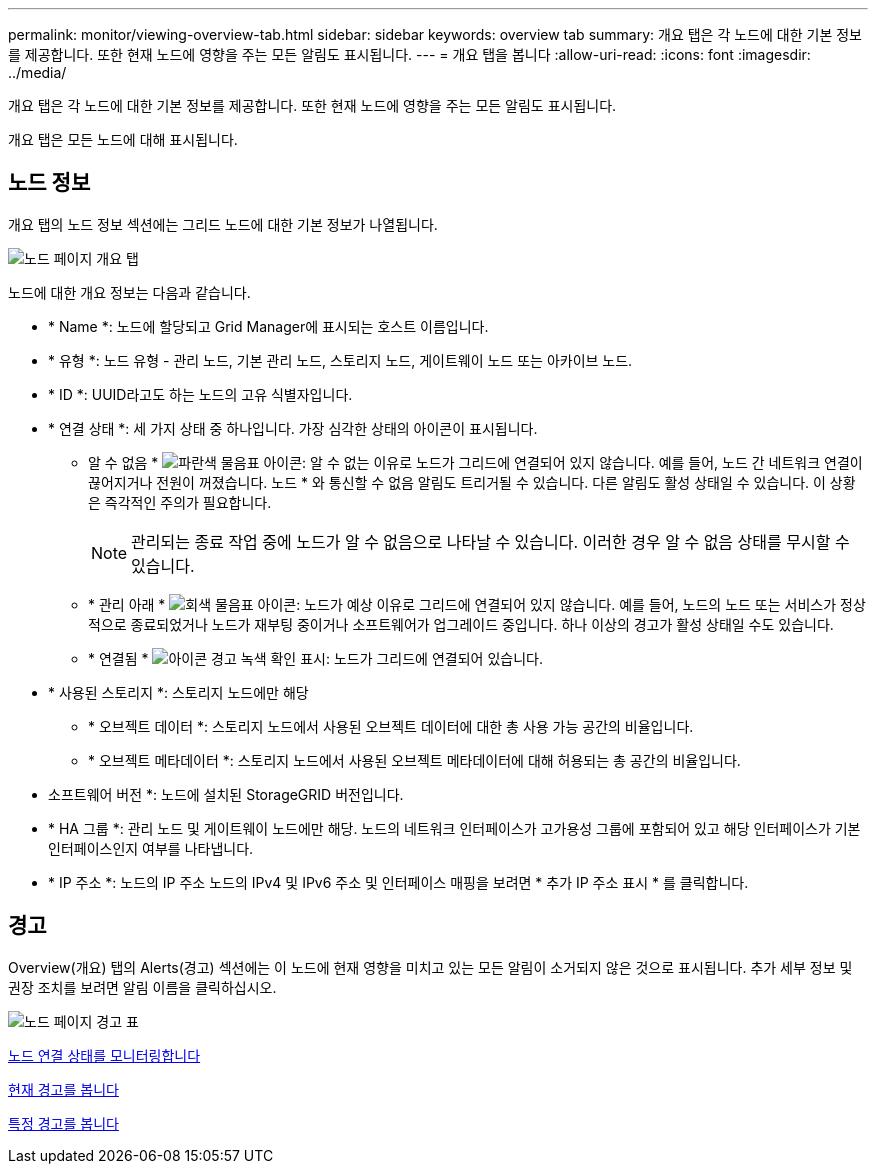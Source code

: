---
permalink: monitor/viewing-overview-tab.html 
sidebar: sidebar 
keywords: overview tab 
summary: 개요 탭은 각 노드에 대한 기본 정보를 제공합니다. 또한 현재 노드에 영향을 주는 모든 알림도 표시됩니다. 
---
= 개요 탭을 봅니다
:allow-uri-read: 
:icons: font
:imagesdir: ../media/


[role="lead"]
개요 탭은 각 노드에 대한 기본 정보를 제공합니다. 또한 현재 노드에 영향을 주는 모든 알림도 표시됩니다.

개요 탭은 모든 노드에 대해 표시됩니다.



== 노드 정보

개요 탭의 노드 정보 섹션에는 그리드 노드에 대한 기본 정보가 나열됩니다.

image::../media/nodes_page_overview_tab.png[노드 페이지 개요 탭]

노드에 대한 개요 정보는 다음과 같습니다.

* * Name *: 노드에 할당되고 Grid Manager에 표시되는 호스트 이름입니다.
* * 유형 *: 노드 유형 - 관리 노드, 기본 관리 노드, 스토리지 노드, 게이트웨이 노드 또는 아카이브 노드.
* * ID *: UUID라고도 하는 노드의 고유 식별자입니다.
* * 연결 상태 *: 세 가지 상태 중 하나입니다. 가장 심각한 상태의 아이콘이 표시됩니다.
+
** 알 수 없음 * image:../media/icon_alarm_blue_unknown.png["파란색 물음표 아이콘"]: 알 수 없는 이유로 노드가 그리드에 연결되어 있지 않습니다. 예를 들어, 노드 간 네트워크 연결이 끊어지거나 전원이 꺼졌습니다. 노드 * 와 통신할 수 없음 알림도 트리거될 수 있습니다. 다른 알림도 활성 상태일 수 있습니다. 이 상황은 즉각적인 주의가 필요합니다.
+

NOTE: 관리되는 종료 작업 중에 노드가 알 수 없음으로 나타날 수 있습니다. 이러한 경우 알 수 없음 상태를 무시할 수 있습니다.

** * 관리 아래 * image:../media/icon_alarm_gray_administratively_down.png["회색 물음표 아이콘"]: 노드가 예상 이유로 그리드에 연결되어 있지 않습니다. 예를 들어, 노드의 노드 또는 서비스가 정상적으로 종료되었거나 노드가 재부팅 중이거나 소프트웨어가 업그레이드 중입니다. 하나 이상의 경고가 활성 상태일 수도 있습니다.
** * 연결됨 * image:../media/icon_alert_green_checkmark.png["아이콘 경고 녹색 확인 표시"]: 노드가 그리드에 연결되어 있습니다.


* * 사용된 스토리지 *: 스토리지 노드에만 해당
+
** * 오브젝트 데이터 *: 스토리지 노드에서 사용된 오브젝트 데이터에 대한 총 사용 가능 공간의 비율입니다.
** * 오브젝트 메타데이터 *: 스토리지 노드에서 사용된 오브젝트 메타데이터에 대해 허용되는 총 공간의 비율입니다.


* 소프트웨어 버전 *: 노드에 설치된 StorageGRID 버전입니다.
* * HA 그룹 *: 관리 노드 및 게이트웨이 노드에만 해당. 노드의 네트워크 인터페이스가 고가용성 그룹에 포함되어 있고 해당 인터페이스가 기본 인터페이스인지 여부를 나타냅니다.
* * IP 주소 *: 노드의 IP 주소 노드의 IPv4 및 IPv6 주소 및 인터페이스 매핑을 보려면 * 추가 IP 주소 표시 * 를 클릭합니다.




== 경고

Overview(개요) 탭의 Alerts(경고) 섹션에는 이 노드에 현재 영향을 미치고 있는 모든 알림이 소거되지 않은 것으로 표시됩니다. 추가 세부 정보 및 권장 조치를 보려면 알림 이름을 클릭하십시오.

image::../media/nodes_page_alerts_table.png[노드 페이지 경고 표]

xref:monitoring-node-connection-states.adoc[노드 연결 상태를 모니터링합니다]

xref:viewing-current-alerts.adoc[현재 경고를 봅니다]

xref:viewing-specific-alert.adoc[특정 경고를 봅니다]
